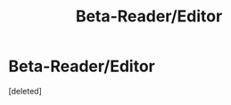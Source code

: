 #+TITLE: Beta-Reader/Editor

* Beta-Reader/Editor
:PROPERTIES:
:Score: 1
:DateUnix: 1599434603.0
:DateShort: 2020-Sep-07
:FlairText: Review
:END:
[deleted]

